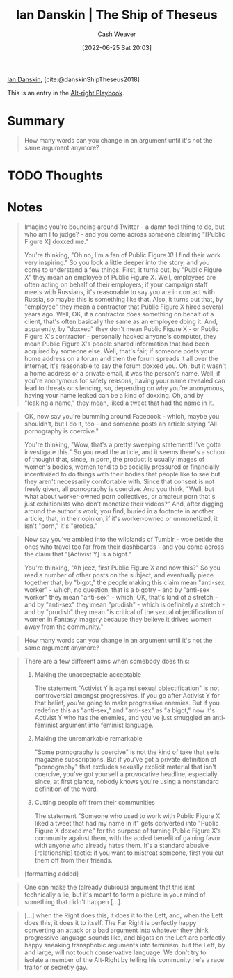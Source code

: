 :PROPERTIES:
:ID:       309082e8-abb5-4fdf-9944-fc63d8a8197e
:ROAM_REFS: [cite:@danskinShipTheseus2018]
:END:
#+title: Ian Danskin | The Ship of Theseus
#+author: Cash Weaver
#+date: [2022-06-25 Sat 20:03]
#+filetags: :reference:
 
[[id:2e66d444-9a3a-4ed3-8fac-210bb61933fb][Ian Danskin]], [cite:@danskinShipTheseus2018]

This is an entry in the [[id:913d6ace-03ac-4d34-ae92-5bd8a519236c][Alt-right Playbook]].

* Summary

#+begin_quote
How many words can you change in an argument until it's not the same argument anymore?
#+end_quote
* TODO Thoughts
* Notes

#+begin_quote
Imagine you're bouncing around Twitter - a damn fool thing to do, but who am I to judge? - and you come across someone claiming "[Public Figure X] doxxed me."

You're thinking, "Oh no, I'm a fan of Public Figure X! I find their work very inspiring." So you look a little deeper into the story, and you come to understand a few things. First, it turns out, by "Public Figure X" they mean an employee of Public Figure X. Well, employees are often acting on behalf of their employers; if your campaign staff meets with Russians, it's reasonable to say you are in contact with Russia, so maybe this is something like that. Also, it turns out that, by "employee" they mean a contractor that Public Figure X hired several years ago. Well, OK, if a contractor does something on behalf of a client, that's often basically the same as an employee doing it. And, apparently, by "doxxed" they don't mean Public Figure X - or Public Figure X's contractor - personally hacked anyone's computer, they mean Public Figure X's people shared information that had been acquired by someone else. Well, that's fair, if someone posts your home address on a forum and then the forum spreads it all over the internet, it's reasonable to say the forum doxxed you. Oh, but it wasn't a home address or a private email, it was the person's name. Well, if you're anonymous for safety reasons, having your name revealed can lead to threats or silencing, so, depending on why you're anonymous, having your name leaked can be a kind of doxxing. Oh, and by "leaking a name," they mean, liked a tweet that had the name in it.
#+end_quote

#+begin_quote
OK, now say you're bumming around Facebook - which, maybe you shouldn't, but I do it, too - and someone posts an article saying "All pornography is coercive."

You're thinking, "Wow, that's a pretty sweeping statement! I've gotta investigate this." So you read the article, and it seems there's a school of thought that, since, in porn, the product is usually images of women's bodies, women tend to be socially pressured or financially incentivized to do things with their bodies that people like to see but they aren't necessarily comfortable with. Since that consent is not freely given, all pornography is coercive. And you think, "Well, but what about worker-owned porn collectives, or amateur porn that's just exhiitionists who don't monetize their videos?" And, after digging around the author's work, you find, buried in a footnote in another article, that, in their opinion, if it's worker-owned or unmonetized, it isn't "porn," it's "erotica."
#+end_quote

#+begin_quote
Now say you've ambled into the wildlands of Tumblr - woe betide the ones who travel too far from their dashboards - and you come across the claim that "[Activist Y] is a bigot."

You're thinking, "Ah jeez, first Public Figure X and now this?" So you read a number of other posts on the subject, and eventually piece together that, by "bigot," the people making this claim mean "anti-sex worker" - which, no question, that is a bigotry - and by "anti-sex worker" they mean "anti-sex" - which, OK, that's kind of a stretch - and by "anti-sex" they mean "prudish" - which is definitely a stretch - and by "prudish" they mean "is critical of the sexual objectification of women in Fantasy imagery because they believe it drives women away from the community."
#+end_quote

#+begin_quote
How many words can you change in an argument until it's not the same argument anymore?
#+end_quote

#+begin_quote
There are a few different aims when somebody does this:

1. Making the unacceptable acceptable

   The statement "Activist Y is against sexual objectification" is not controversial amongst progressives. If you go after Activist Y for that belief, you're going to make progressive enemies. But if you redefine this as "anti-sex," and "anti-sex" as "a bigot," now it's Activist Y who has the enemies, and you've just smuggled an anti-feminist argument into feminist language.
2. Making the unremarkable remarkable

   "Some pornography is coercive" is not the kind of take that sells magazine subscriptions. But if you've got a private definition of "pornography" that excludes sexually explicit material that isn't coercive, you've got yourself a provocative headline, especially since, at first glance, nobody knows you're using a nonstandard definition of the word.
3. Cutting people off from their communities

   The statement "Someone who used to work with Public Figure X liked a tweet that had my name in it" gets converted into "Public Figure X doxxed me" for the purpose of turning Public Figure X's community against them, with the added benefit of gaining favor with anyone who already hates them. It's a standard abusive [relationship] tactic: if you want to mistreat someone, first you cut them off from their friends.

[formatting added]
#+end_quote

#+begin_quote
One can make the (already dubious) argument that this isnt technically a lie, but it's meant to form a picture in your mind of something that didn't happen [...].
#+end_quote

#+begin_quote
[...] when the Right does this, it does it to the Left, and, when the Left does this, it does it to itself. The Far Right is perfectly happy converting an attack or a bad argument into whatever they think progressive language sounds like, and bigots on the Left are perfectly happy sneaking transphobic arguments into feminism, but the Left, by and large, will not touch conservative language. We don't try to isolate a member of the Alt-Right by telling his community he's a race traitor or secretly gay.
#+end_quote

#+print_bibliography:
* Anki :noexport:
:PROPERTIES:
:ANKI_DECK: Default
:END:
** Ship of theseus
:PROPERTIES:
:ANKI_DECK: Default
:ANKI_NOTE_TYPE: Describe
:ANKI_NOTE_ID: 1656213380956
:END:
*** Context
Argument
*** Description
Lying without lying. An argument constructed from, while at best technically true, misleading points which presents a deceptive view of the underlying facts.
*** Extra
How many words can you change in an argument before it's not the same argument anymore?
*** Source
[cite:@danskinShipTheseus2018]
** Ship of theseus argument
:PROPERTIES:
:ANKI_NOTE_TYPE: Example(s)
:ANKI_NOTE_ID: 1656213465881
:END:
*** Example(s)
- Public figure X is a bigot.
*** Extra
*** Source
[cite:@danskinShipTheseus2018]
